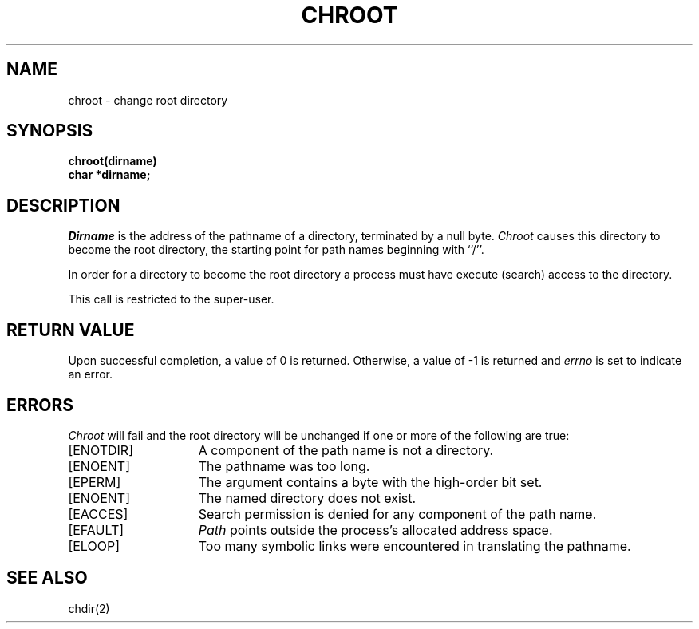 .\" Copyright (c) 1983 Regents of the University of California.
.\" All rights reserved.  The Berkeley software License Agreement
.\" specifies the terms and conditions for redistribution.
.\"
.\"	@(#)chroot.2	5.1 (Berkeley) 5/15/85
.\"
.TH CHROOT 2 "2 July 1983"
.UC 5
.SH NAME
chroot \- change root directory
.SH SYNOPSIS
.nf
.ft B
chroot(dirname)
char *dirname;
.ft R
.fi
.SH DESCRIPTION
.I Dirname
is the address of the pathname of a directory, terminated by a null byte.
.I Chroot
causes this directory
to become the root directory,
the starting point for path names beginning with ``/''.
.PP
In order for a directory to become the root directory
a process must have execute (search) access to the directory.
.PP
This call is restricted to the super-user.
.SH "RETURN VALUE
Upon successful completion, a value of 0 is returned.  Otherwise,
a value of \-1 is returned and \fIerrno\fP is set to indicate an error.
.SH ERRORS
.I Chroot
will fail and the root directory will be unchanged if
one or more of the following are true:
.TP 15
[ENOTDIR]
A component of the path name is not a directory.
.TP 15
[ENOENT]
The pathname was too long.
.TP 15
[EPERM]
The argument contains a byte with the high-order bit set.
.TP 15
[ENOENT]
The named directory does not exist.
.TP 15
[EACCES]
Search permission is denied for any component of
the path name.
.TP 15
[EFAULT]
.I Path
points outside the process's allocated address space.
.TP 15
[ELOOP]
Too many symbolic links were encountered in translating
the pathname.
.SH "SEE ALSO"
chdir(2)
